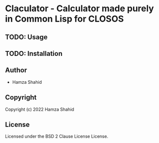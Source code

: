 * Claculator - Calculator made purely in Common Lisp for CLOSOS
** TODO: Usage
** TODO: Installation
** Author
+ Hamza Shahid
** Copyright
Copyright (c) 2022 Hamza Shahid
** License
Licensed under the BSD 2 Clause License License.
